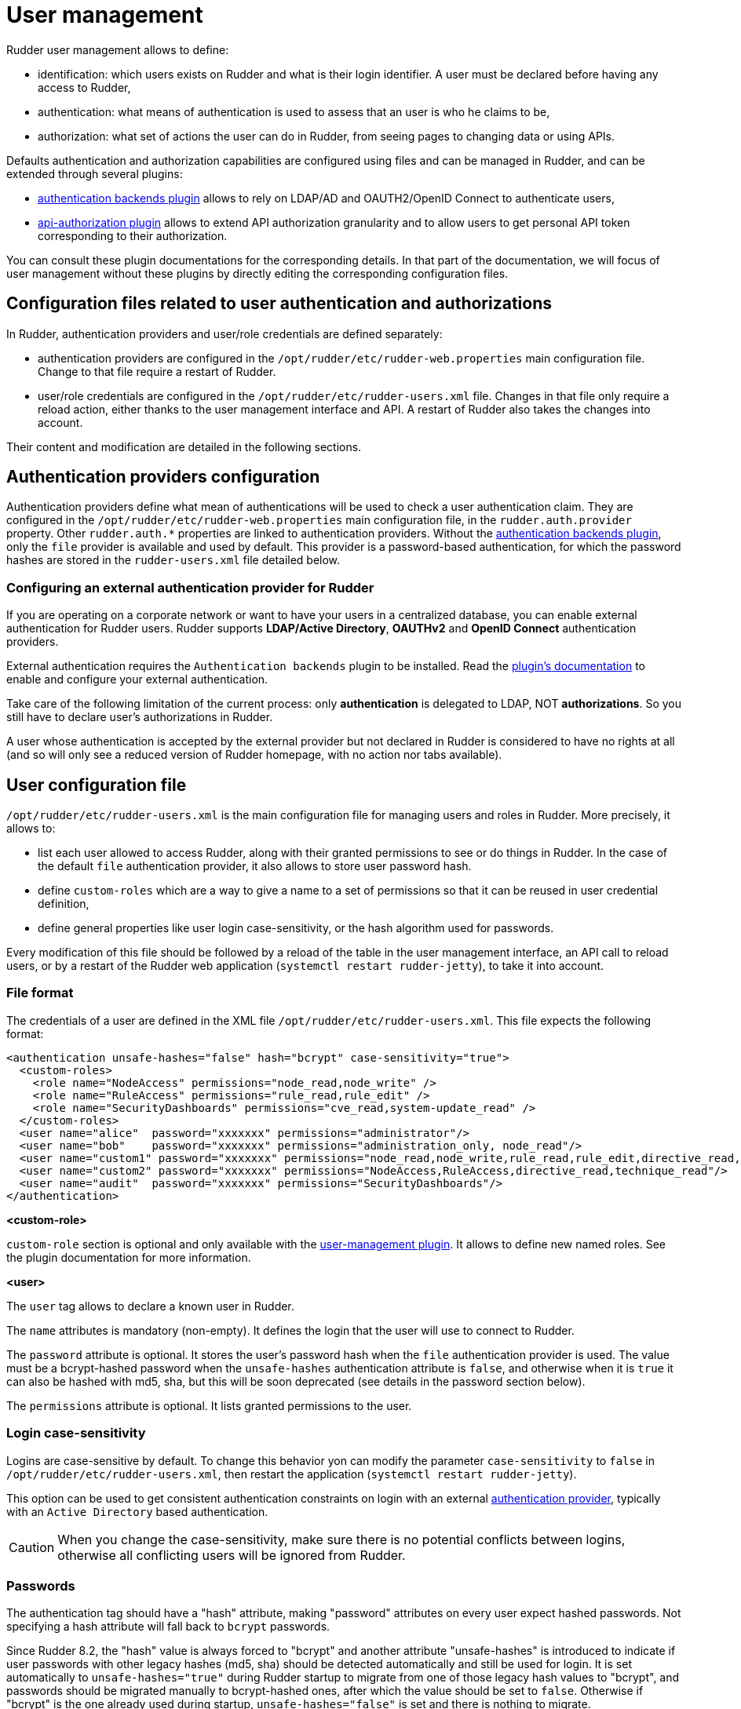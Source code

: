 [[user-management]]
= User management

Rudder user management allows to define:

- identification: which users exists on Rudder and what is their login identifier. A user must be declared before having any access to Rudder,
- authentication: what means of authentication is used to assess that an user is who he claims to be,
- authorization: what set of actions the user can do in Rudder, from seeing pages to changing data or using APIs.

Defaults authentication and authorization capabilities are configured using files and can be managed in Rudder, and can be extended through several plugins:

- xref:plugins:auth-backends.adoc[authentication backends plugin] allows to rely on LDAP/AD and OAUTH2/OpenID Connect to authenticate users,
- xref:plugins:api-authorizations.adoc[api-authorization plugin] allows to extend API authorization granularity and to allow users to get personal API token corresponding to their authorization.

You can consult these plugin documentations for the corresponding details.
In that part of the documentation, we will focus of user management without these plugins by directly editing the corresponding configuration files.


== Configuration files related to user authentication and authorizations

In Rudder, authentication providers and user/role credentials are defined separately:

- authentication providers are configured in the `/opt/rudder/etc/rudder-web.properties` main configuration file. Change to that file require a restart of Rudder.
- user/role credentials are configured in the `/opt/rudder/etc/rudder-users.xml` file. Changes in that file only require a reload action, either thanks to the user management interface and API. A restart of Rudder also takes the changes into account.

Their content and modification are detailed in the following sections.

== Authentication providers configuration

Authentication providers define what mean of authentications will be used to check a user authentication claim.
They are configured in the `/opt/rudder/etc/rudder-web.properties` main configuration file, in the `rudder.auth.provider` property. Other `rudder.auth.*` properties are linked to authentication providers.
Without the xref:plugins:auth-backends.adoc[authentication backends plugin], only the `file` provider is available and used by default. This provider is a password-based authentication, for which the password hashes are stored in the `rudder-users.xml` file detailed below.

[[ldap-auth-provider, external authentication provider for Rudder]]
=== Configuring an external authentication provider for Rudder

If you are operating on a corporate network or want to have your users in a
centralized database, you can enable external authentication for Rudder users.
Rudder supports *LDAP/Active Directory*, *OAUTHv2* and *OpenID Connect* authentication providers.

External authentication requires the `Authentication backends` plugin to be installed.
Read the xref:plugins:auth-backends.adoc[plugin's documentation] to enable and configure your external authentication.

Take care of the following limitation of the current process: only *authentication*
is delegated to LDAP, NOT *authorizations*. So you still have to
declare user's authorizations in Rudder.

A user whose authentication is accepted by the external provider but not declared in Rudder
is considered to have no rights at all (and so will only see a reduced version of Rudder homepage,
with no action nor tabs available).

== User configuration file

`/opt/rudder/etc/rudder-users.xml` is the main configuration file for managing users and roles in Rudder.
More precisely, it allows to:

- list each user allowed to access Rudder, along with their granted permissions to see or do things in Rudder. In the case of the default `file` authentication provider, it also allows to store user password hash.
- define `custom-roles` which are a way to give a name to a set of permissions so that it can be reused in user credential definition,
- define general properties like user login case-sensitivity, or the hash algorithm used for passwords.

Every modification of this file should be followed by a reload of the table in the user management interface, an API call to reload users, or by a restart of the Rudder web application (`systemctl restart rudder-jetty`), to take it into account.


=== File format

The credentials of a user are defined in the XML file
`/opt/rudder/etc/rudder-users.xml`. This file expects the following format:

----

<authentication unsafe-hashes="false" hash="bcrypt" case-sensitivity="true">
  <custom-roles>
    <role name="NodeAccess" permissions="node_read,node_write" />
    <role name="RuleAccess" permissions="rule_read,rule_edit" />
    <role name="SecurityDashboards" permissions="cve_read,system-update_read" />
  </custom-roles>
  <user name="alice"  password="xxxxxxx" permissions="administrator"/>
  <user name="bob"    password="xxxxxxx" permissions="administration_only, node_read"/>
  <user name="custom1" password="xxxxxxx" permissions="node_read,node_write,rule_read,rule_edit,directive_read,technique_read"/>
  <user name="custom2" password="xxxxxxx" permissions="NodeAccess,RuleAccess,directive_read,technique_read"/>
  <user name="audit"  password="xxxxxxx" permissions="SecurityDashboards"/>
</authentication>

----

**<custom-role>**

`custom-role` section is optional and only available with the xref:plugins:user-management.adoc[user-management plugin]. It allows to define new named roles. See the plugin documentation for more information.

**<user>**

The `user` tag allows to declare a known user in Rudder.

The `name` attributes is mandatory (non-empty).
It defines the login that the user will use to connect to Rudder.

The `password` attribute is optional. It stores the user's password hash when the `file` authentication provider is used. The value must be a bcrypt-hashed password when the `unsafe-hashes` authentication attribute is `false`, and otherwise when it is `true` it can also be hashed with md5, sha, but this will be soon deprecated (see details in the password section below).

The `permissions` attribute is optional. It lists granted permissions to the user.

[[_logins]]
=== Login case-sensitivity

Logins are case-sensitive by default. To change this behavior yon can modify the parameter `case-sensitivity` to `false` in `/opt/rudder/etc/rudder-users.xml`, then restart the application (`systemctl restart rudder-jetty`).

This option can be used to get consistent authentication constraints on login with an external xref:plugins:auth-backends.adoc[authentication provider], typically with an `Active Directory` based authentication.

[CAUTION]
====

When you change the case-sensitivity, make sure there is no potential conflicts between logins, otherwise all conflicting users will be ignored from Rudder.

====


[[_passwords]]
=== Passwords

The authentication tag should have a "hash" attribute, making "password" attributes
on every user expect hashed passwords. Not specifying a hash attribute will fall back
to `bcrypt` passwords.

Since Rudder 8.2, the "hash" value is always forced to "bcrypt" and another attribute "unsafe-hashes" is introduced to indicate if user passwords with other legacy hashes (md5, sha) should be detected automatically and still be used for login. It is set automatically to `unsafe-hashes="true"` during Rudder startup to migrate from one of those legacy hash values to "bcrypt", and passwords should be migrated manually to bcrypt-hashed ones, after which the value should be set to `false`. Otherwise if "bcrypt" is the one already used during startup, `unsafe-hashes="false"` is set and there is nothing to migrate.

Therefore the algorithm used to create the hash (and verify it during authentication) is always `bcrypt` by default, others algorithms are only recognised for passwords of existing users.
The corresponding algorithm and the Linux shell command needed to obtain the hash of
the "secret" password for this algorithm are listed here:

.Hashed passwords algorithms list

[options="header"]

|====
| Algorithm | Linux command to hash the password | Note
| bcrypt    | `htpasswd -nBC 12 ""  \| tr -d ':\n' \| sed 's/$2y/$2b/'` | Highly recommended
| md5       | `read mypass; echo -n $mypass \| md5sum` | *Unsecure*, should not be used
| sha1      | `read mypass; echo -n $mypass \| shasum` | *Unsecure*, should not be used
| sha256    | `read mypass; echo -n $mypass \| sha256sum` | *Unsecure*, should not be used
| sha512    | `read mypass; echo -n $mypass \| sha512sum` | *Unsecure*, should not be used
|====

.BCrypt parameters
[NOTICE]
===========

By default, RUDDER uses bcrypt with **2b** as version and the *cost set to 12*. If you want to change the cost value, you need to set it
in the `rudder.bcrypt.cost` property in `/opt/rudder/etc/rudder-web.properties`.

===========

When using the suggested commands to hash a password, you must enter the
command, then type your password, and hit return. The hash will then be
displayed in your terminal. This avoids storing the password in your shell
history.

Here is an example of authentication file with the `secret` password hashed using `bcrypt` for user `carol`:

----

<authentication unsafe-hashes="false" hash="bcrypt" case-sensitivity="true">
  <!-- In this example, the hashed password is: "secret", hashed as a bcrypt value -->
  <user name="carol" password="$2b$12$C5QXJEHER1vwriBe7s7FROpfMmeKc9.Lz.n68SOYsxagQIsJARv.S" role="administrator"/>
</authentication>

----


== User roles and fine-grained authorizations

For every user you can define a set of permissions (roles or individual rights), allowing it to access different
pages or to perform different operations in Rudder.

To ease management of authorization, you can also build custom roles with their own list of individual rights and roles, and assign fined-grained permissions to users in Rudder. The custom roles needs to be defined in the `/opt/rudder/etc/rudder-users.xml` file. The user management interface allows to assign those rights to every user and see all the permissions of a user.

=== Rights

Rudder is using a system of fined-grained permissions to gain access to some part of the UI and to be able to
execute actions through it or APIs.

An unitary permission is named a `right`. It is composed of an object type and an operation applied to that object:

* Object:  Indicates what kind of data will be displayed and/or can be set/updated by the user
* Operation: Access level to be granted on the related object

==== Object type

Object types are linked to Rudder functional domains, like "things related to node management and inventories"
(identified by the object name `node`) or "configure and view rules" (identified by the object name `rule`).
Rudder plugins can bring new object types, documented in the plugin, like `cve` (for the CVE plugin).

The list of core object type is:

* *administration*: for rights on operations related to Rudder settings, plugin management, user management, etc.
* *compliance*: for rights related to access to compliance information (especially with APIs).
* *configuration*: for rights about configuration objects. It is a super-set of `rule`, `group`, `directive`, `technique`, `parameter`.
* *deployer* and *validator*: for rights linked to change validation.
* *deployment*: for rights linked to manual policy generation.
* *directive*: for access, creation, deletion and configuration of directives.
* *group*: for access, creation, deletion and configuration of groups.
* *node*: rights to accept or refuse nodes, access inventory, change properties or settings.
* *parameter*: for access, creation, deletion and configuration of parameters.
* *rule*: for access, creation, deletion and configuration of rules.
* *technique*: for access, creation, deletion and configuration of techniques.
* *userAccount*: rights related to user information access or personal API token management.

In addition to these domain-bound rights, Rudder internally manages two special rights:

* `no_rights` is a special permission that forbids access to everything. It is given when something not expected happens (like permission computation errors) so that users don't get more rights than they should be allowed to.
* `any_rights` is a special permission given to the `administrator` special role defined below that gives access to everything, whatever the rights to manage it are.

==== Operations

Rudder defines standard access level linked to objects that reflects the operation allowed for that
object type:

* *read* to read given items
* *write* can create/delete items
* *edit* can modify existing items
* *all* which is a shortcut for "read, write, edit".

==== Right syntax

A right is defined by the syntax `${type}_${level}`:

* *configuration_read* will give read access to the configuration (rule management, directives, etc)
* *node_all* will give access to all action related to nodes.

==== Correspondence with API permissions

In Rudder, each permission grants access to some REST API endpoint mapping the corresponding action.

=== Permissions

In Rudder, `permissions` are a list of `rights`, or `roles` that are named set of rights which is the recommended way to assign permissions to users because it can be customized, as explained below.

=== Roles

A set of permissions can be assigned a name to become a `role` to ease the management of user rights.
Rudder comes with some predefined roles and you can create your own custom role to fit your needs or take
into account rights provided by plugins.

==== Pre-defined roles

===== Administrator

Rudder has a special `administrator` role. That role grants
access and modification rights to everything, including Rudder settings, plugin management, etc. Use it with care.

===== Other pre-defined roles

User management in Rudder comes with a set of pre-defined roles corresponding to the common use cases
for interacting with Rudder.
They are provided for convenience, but if they don't fit your need you can define your own roles (see following paragraph).

|====
|Name                | Access level
|administration_only | Only access to administration part of rudder, can do everything within it.
|user | Can access and modify everything but the administration part
|configuration | Can only access and act on configuration section
|read_only | Can access to every read only part, can perform no action
|inventory | Access to information about nodes, can see their inventory, but can't act on them
|rule_only | Access to information about rules, but can't modify them
|workflow  | Access to all workflow usage like validate and deploy changes
|compliance| Can access and act on compliance section
|deployer  | Access to workflow usage and compliance
|validator | Can access and act on compliance and validator part
|====

[INFO]
====
Built-in roles, like right, can use `\_` in their name. Custom-roles are not allowed to
use `_` in their name.
====

The precise permission set for each role is presented below:

.Permission for pre-defined roles
image::details_rights.png[]

==== Custom roles

You can define custom roles as union set of any permissions, ie any rights or other roles.
Custom roles are defined in the files `/opt/rudder/etc/rudder-users.xml` with the following syntax:

```
<authentication>
  <custom-roles>
      <role name="read-only-restricted" permissions="node_read,rule_read" />
      <role name="read-only-extended"   permissions="read-only-restricted,configuration_read" />
      <role name="cve-access"           permissions="cve_read" />
      <role name="auditor"              permissions="cve-access, compliance" />
  </custom-roles>
  ...
</authentication>
```

We can see that:

* a custom role has two parameters:
** `name`: the name used to identify the role. It must be unique and can't use right syntax
`xxxx_[read,write,edit,all]`, and it can't reuse an existing name from a pre-defined role.
** `permissions`, which are a comma separated list of rights or role names. More precisely, the list can be
a list of rights (`read-only-restricted`,`cve-access`), or a mix of rights and roles
(`read-only-extended`), or even a list of other pre-defined or custom roles (`auditor`).
Role order definition does not matter.

The permissions granted by the role is the union of all rights granted by each right
or role in the permission list.
If a name in the `roles` list is unknown, it is ignored and grant no additional rights.


=== User management interface

Rudder provides an interface to ease user management : create and delete users, modify password, and roles (including custom roles but not the extent of unitary permissions) of existing users, as well as their personal information.

The UI is available in the `Administration` menu on `User management` entry (1):

image::usermanagement-ui.png[]

With that UI, you can add a new user (2), reload `/opt/rudder/etc/rudder-users.xml` file from disk (3) and see
what is the current authentication method configured for users (4) (see the xref:plugins:auth-backends.adoc[authentication
backends plugin] for more information on that subject).
You also have a table of all non-deleted users and their information (5).

[WARNING]
====

The given role list is the one statically configured in `/opt/rudder/etc/rudder-users.xml`. Some plugin
are able to change that list when user logs in if centralized authorization management is used. For example, OIDC plugin can do that.
In that case, the actual list of role the user got is logged in the application logs and a warning message is displayed instead of (4).

====

When you click on the button to edit a user, you get
the user details and you can update them:

image::usermanagement-ui-user-details.png[]


WARNING: The plugin is not subject to validation workflow when `change validation` plugin is enabled: no change request will be generated when modifications are made.


When you disable a user, they will no longer be able to use Rudder nor to log in again.
And when deleting the user, it gets removed from the configuration file but is actually not removed in the Rudder database, which is only purged from all deleted users after some time, according to the `rudder.users.cleanup.purgeDeletedAfter` configuration property.

==== Authentication backend fallback

When you use an external provider for authentication, password will not be asked. However, you can still add a password,
but it will only be used for the authentication as a fallback.

image::ext_auth.png[]
image::ext_auth_clicked.png[]

Please consult the dedicated documentation about the plugin xref:plugins:auth-backends.adoc[authentication backends]
if you need more details.
